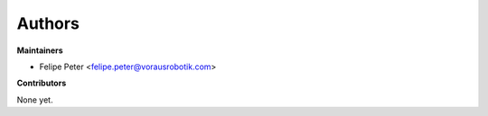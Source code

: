 Authors
=======

**Maintainers**

* Felipe Peter <felipe.peter@vorausrobotik.com>

**Contributors**

None yet.
